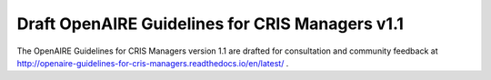 .. _cris_1_1:

Draft OpenAIRE Guidelines for CRIS Managers v1.1
================================================

The OpenAIRE Guidelines for CRIS Managers version 1.1 are drafted for consultation and community feedback at http://openaire-guidelines-for-cris-managers.readthedocs.io/en/latest/ .
